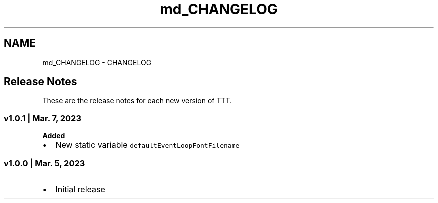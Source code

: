 .TH "md_CHANGELOG" 3 "Tue Mar 7 2023" "Version v1.0.1" "TTT" \" -*- nroff -*-
.ad l
.nh
.SH NAME
md_CHANGELOG \- CHANGELOG 
.PP

.SH "Release Notes"
.PP
These are the release notes for each new version of TTT\&.
.SS "v1\&.0\&.1 | Mar\&. 7, 2023"
\fBAdded\fP
.IP "\(bu" 2
New static variable \fCdefaultEventLoopFontFilename\fP
.PP
.SS "v1\&.0\&.0 | Mar\&. 5, 2023"
.IP "\(bu" 2
Initial release 
.PP

